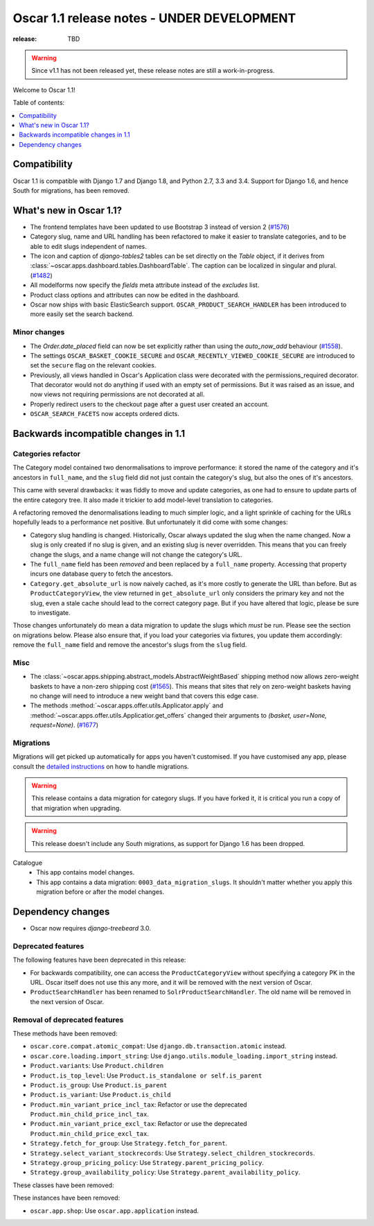 ===========================================
Oscar 1.1 release notes - UNDER DEVELOPMENT
===========================================

:release: TBD

.. warning::
   Since v1.1 has not been released yet, these release notes are still a work-in-progress.

Welcome to Oscar 1.1!

Table of contents:

.. contents::
    :local:
    :depth: 1


.. _compatibility_of_1.1:

Compatibility
-------------

Oscar 1.1 is compatible with Django 1.7 and Django 1.8, and Python 2.7,
3.3 and 3.4.  Support for Django 1.6, and hence South for migrations, has been
removed.


.. _new_in_1.1:

What's new in Oscar 1.1?
------------------------

* The frontend templates have been updated to use Bootstrap 3 instead of version 2 (`#1576`_)
* Category slug, name and URL handling has been refactored to make it easier to
  translate categories, and to be able to edit slugs independent of names.
* The icon and caption of `django-tables2` tables can be set directly on the `Table` object, if it
  derives from :class:`~oscar.apps.dashboard.tables.DashboardTable`. The caption can be localized
  in singular and plural. (`#1482`_)
* All modelforms now specify the `fields` meta attribute instead of the `excludes` list.
* Product class options and attributes can now be edited in the dashboard.
* Oscar now ships with basic ElasticSearch support.
  ``OSCAR_PRODUCT_SEARCH_HANDLER`` has been introduced to more easily set the search backend.

.. _`#1576`: https://github.com/django-oscar/django-oscar/pull/1576
.. _`#1482`: https://github.com/django-oscar/django-oscar/pull/1482


.. _minor_changes_in_1.1:

Minor changes
~~~~~~~~~~~~~

- The `Order.date_placed` field can now be set explicitly rather than using the
  `auto_now_add` behaviour (`#1558`_).

- The settings ``OSCAR_BASKET_COOKIE_SECURE`` and ``OSCAR_RECENTLY_VIEWED_COOKIE_SECURE``
  are introduced to set the ``secure`` flag on the relevant cookies.

- Previously, all views handled in Oscar's Application class were decorated
  with the permissions_required decorator. That decorator would not do
  anything if used with an empty set of permissions. But it was raised as an
  issue, and now views not requiring permissions are not decorated at all.

- Properly redirect users to the checkout page after a guest user created an
  account.

- ``OSCAR_SEARCH_FACETS`` now accepts ordered dicts.

.. _`#1558`: https://github.com/django-oscar/django-oscar/pull/1558


.. _incompatible_changes_in_1.1:

Backwards incompatible changes in 1.1
-------------------------------------

Categories refactor
~~~~~~~~~~~~~~~~~~~
The Category model contained two denormalisations to improve performance: it
stored the name of the category and it's ancestors in ``full_name``, and the
``slug`` field did not just contain the category's slug, but also the ones of
it's ancestors.

This came with several drawbacks: it was fiddly to move and update categories,
as one had to ensure to update parts of the entire category tree. It also
made it trickier to add model-level translation to categories.

A refactoring removed the denormalisations leading to much simpler logic,
and a light sprinkle of caching for the URLs hopefully leads to a performance
net positive. But unfortunately it did come with some changes:

* Category slug handling is changed. Historically, Oscar always updated the
  slug when the name changed. Now a slug is only created if no slug is given,
  and an existing slug is never overridden. This means that you can freely
  change the slugs, and a name change will not change the category's URL.
* The ``full_name`` field has been *removed* and been replaced by a
  ``full_name`` property. Accessing that property incurs one database query to
  fetch the ancestors.
* ``Category.get_absolute_url`` is now naively cached, as it's more costly to
  generate the URL than before. But as ``ProductCategoryView``, the view
  returned in ``get_absolute_url`` only considers the primary key and not the
  slug, even a stale cache should lead to the correct category page. But if
  you have altered that logic, please be sure to investigate.

Those changes unfortunately do mean a data migration to update the slugs
which *must* be run. Please see the section on migrations below. Please also
ensure that, if you load your categories via fixtures, you update them
accordingly: remove the ``full_name`` field and remove the ancestor's slugs
from the ``slug`` field.

Misc
~~~~

* The :class:`~oscar.apps.shipping.abstract_models.AbstractWeightBased` shipping
  method now allows zero-weight baskets to have a non-zero shipping cost
  (`#1565`_). This means that sites that rely on zero-weight baskets having no
  change will need to introduce a new weight band that covers this edge case.

* The methods :method:`~oscar.apps.offer.utils.Applicator.apply` and
  :method:`~oscar.apps.offer.utils.Applicatior.get_offers` changed their
  arguments to `(basket, user=None, request=None)`. (`#1677`_)

.. _`#1565`: https://github.com/django-oscar/django-oscar/pull/1565
.. _`#1677`: https://github.com/django-oscar/django-oscar/pull/1677

Migrations
~~~~~~~~~~

Migrations will get picked up automatically for apps you haven't customised.
If you have customised any app, please consult the
`detailed instructions <topics/upgrading>`_ on how to handle migrations.

.. warning::
   This release contains a data migration for category slugs.  If you have
   forked it, it is critical you run a copy of that migration when upgrading.

.. warning::
   This release doesn't include any South migrations, as support for Django
   1.6 has been dropped.

Catalogue
  * This app contains model changes.
  * This app contains a data migration: ``0003_data_migration_slugs``.
    It shouldn't matter whether you apply this migration before or after
    the model changes.

Dependency changes
------------------

* Oscar now requires `django-treebeard` 3.0.

.. _deprecated_features_in_1.1:

Deprecated features
~~~~~~~~~~~~~~~~~~~

The following features have been deprecated in this release:

* For backwards compatibility, one can access the ``ProductCategoryView``
  without specifying a category PK in the URL. Oscar itself does not
  use this any more, and it will be removed with the next version of Oscar.

* ``ProductSearchHandler`` has been renamed to ``SolrProductSearchHandler``.
  The old name will be removed in the next version of Oscar.

Removal of deprecated features
~~~~~~~~~~~~~~~~~~~~~~~~~~~~~~

These methods have been removed:

* ``oscar.core.compat.atomic_compat``: Use ``django.db.transaction.atomic``
  instead.
* ``oscar.core.loading.import_string``: Use
  ``django.utils.module_loading.import_string`` instead.
* ``Product.variants``: Use ``Product.children``
* ``Product.is_top_level``: Use ``Product.is_standalone or self.is_parent``
* ``Product.is_group``: Use ``Product.is_parent``
* ``Product.is_variant``: Use ``Product.is_child``
* ``Product.min_variant_price_incl_tax``: Refactor or use the deprecated
  ``Product.min_child_price_incl_tax``.
* ``Product.min_variant_price_excl_tax``: Refactor or use the deprecated
  ``Product.min_child_price_excl_tax``.
* ``Strategy.fetch_for_group``: Use ``Strategy.fetch_for_parent``.
* ``Strategy.select_variant_stockrecords``: Use
  ``Strategy.select_children_stockrecords``.
* ``Strategy.group_pricing_policy``: Use ``Strategy.parent_pricing_policy``.
* ``Strategy.group_availability_policy``: Use
  ``Strategy.parent_availability_policy``.

These classes have been removed:

These instances have been removed:

* ``oscar.app.shop``: Use ``oscar.app.application`` instead.
